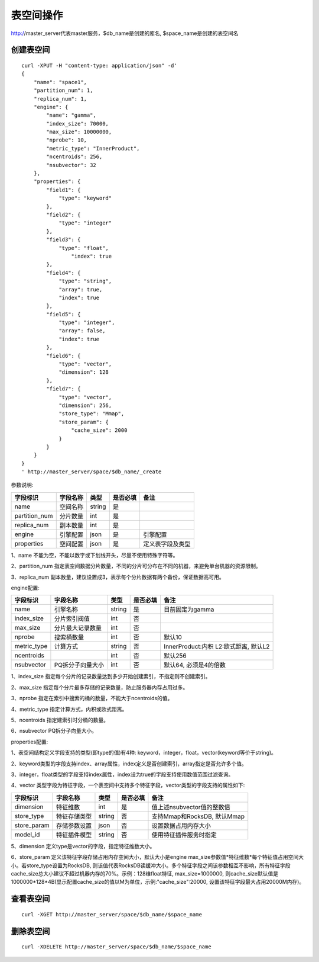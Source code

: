 表空间操作
=================

http://master_server代表master服务，$db_name是创建的库名, $space_name是创建的表空间名

创建表空间
--------

::
   
  curl -XPUT -H "content-type: application/json" -d'
  {
      "name": "space1",
      "partition_num": 1,
      "replica_num": 1,
      "engine": {
          "name": "gamma",
          "index_size": 70000,
          "max_size": 10000000,
          "nprobe": 10,
          "metric_type": "InnerProduct",
          "ncentroids": 256,
          "nsubvector": 32
      },
      "properties": {
          "field1": {
              "type": "keyword"
          },
          "field2": {
              "type": "integer"
          },
          "field3": {
              "type": "float",
                  "index": true
          },
          "field4": {
              "type": "string",
              "array": true,
              "index": true
          },
          "field5": {
              "type": "integer",
              "array": false,
              "index": true
          },
          "field6": {
              "type": "vector",
              "dimension": 128
          },
          "field7": {
              "type": "vector",
              "dimension": 256,
              "store_type": "Mmap",
              "store_param": {
                  "cache_size": 2000
              }
          }
      }
  }
  ' http://master_server/space/$db_name/_create


参数说明:

+-------------+---------------+---------------+----------+-----------------+
|字段标识     |字段名称       |类型           |是否必填  |备注             | 
+=============+===============+===============+==========+=================+
|name         |空间名称       |string         |是        |                 |
+-------------+---------------+---------------+----------+-----------------+
|partition_num|分片数量       |int            |是        |                 |
+-------------+---------------+---------------+----------+-----------------+
|replica_num  |副本数量       |int            |是        |                 |
+-------------+---------------+---------------+----------+-----------------+
|engine       |引擎配置       |json           |是        |引擎配置         |
+-------------+---------------+---------------+----------+-----------------+
|properties   |空间配置       |json           |是        |定义表字段及类型 |
+-------------+---------------+---------------+----------+-----------------+

1、name 不能为空，不能以数字或下划线开头，尽量不使用特殊字符等。

2、partition_num 指定表空间数据分片数量，不同的分片可分布在不同的机器，来避免单台机器的资源限制。

3、replica_num 副本数量，建议设置成3，表示每个分片数据有两个备份，保证数据高可用。

engine配置:

+-------------+-----------------+---------------+----------+---------------------------------------+
|字段标识     |字段名称         |类型           |是否必填  |备注                                   | 
+=============+=================+===============+==========+=======================================+
|name         |引擎名称         |string         |是        |目前固定为gamma                        |
+-------------+-----------------+---------------+----------+---------------------------------------+
|index_size   |分片索引阀值     |int            |否        |                                       |
+-------------+-----------------+---------------+----------+---------------------------------------+
|max_size     |分片最大记录数量 |int            |否        |                                       |
+-------------+-----------------+---------------+----------+---------------------------------------+
|nprobe       |搜索桶数量       |int            |否        |默认10                                 |
+-------------+-----------------+---------------+----------+---------------------------------------+
|metric_type  |计算方式         |string         |否        |InnerProduct:内积 L2:欧式距离, 默认L2  |
+-------------+-----------------+---------------+----------+---------------------------------------+
|ncentroids   |                 |int            |否        |默认256                                |
+-------------+-----------------+---------------+----------+---------------------------------------+
|nsubvector   |PQ拆分子向量大小 |int            |否        |默认64, 必须是4的倍数                  |
+-------------+-----------------+---------------+----------+---------------------------------------+


1、index_size 指定每个分片的记录数量达到多少开始创建索引，不指定则不创建索引。

2、max_size  指定每个分片最多存储的记录数量，防止服务器内存占用过多。

3、nprobe    指定在索引中搜索的桶的数量，不能大于ncentroids的值。

4、metric_type 指定计算方式，内积或欧式距离。

5、ncentroids  指定建索引时分桶的数量。

6、nsubvector  PQ拆分子向量大小。

properties配置:

1、表空间结构定义字段支持的类型(即type的值)有4种: keyword，integer，float，vector(keyword等价于string)。

2、keyword类型的字段支持index、array属性，index定义是否创建索引，array指定是否允许多个值。

3、integer，float类型的字段支持index属性，index设为true的字段支持使用数值范围过滤查询。

4、vector 类型字段为特征字段，一个表空间中支持多个特征字段，vector类型的字段支持的属性如下:

+-------------+---------------+---------------+----------+----------------------------+
|字段标识     |字段名称       |类型           |是否必填  |备注                        | 
+=============+===============+===============+==========+============================+
|dimension    |特征维数       |int            |是        |值上述nsubvector值的整数倍  |
+-------------+---------------+---------------+----------+----------------------------+
|store_type   |特征存储类型   |string         |否        |支持Mmap和RocksDB, 默认Mmap |
+-------------+---------------+---------------+----------+----------------------------+
|store_param  |存储参数设置   |json           |否        |设置数据占用内存大小        |
+-------------+---------------+---------------+----------+----------------------------+
|model_id     |特征插件模型   |string         |否        |使用特征插件服务时指定      |
+-------------+---------------+---------------+----------+----------------------------+

5、dimension 定义type是vector的字段，指定特征维数大小。

6、store_param 定义该特征字段存储占用内存空间大小，默认大小是engine max_size参数值*特征维数*每个特征值占用空间大小。若store_type设置为RocksDB, 则该值代表RocksDB读缓冲大小。多个特征字段之间该参数相互不影响，所有特征字段cache_size总大小建议不超过机器内存的70%。示例：128维float特征, max_size=1000000, 则cache_size默认值是1000000*128*4B(显示配置cache_size的值以M为单位，示例:"cache_size":20000, 设置该特征字段最大占用20000M内存)。


查看表空间
--------
::
  
  curl -XGET http://master_server/space/$db_name/$space_name


删除表空间
--------
::
 
  curl -XDELETE http://master_server/space/$db_name/$space_name

